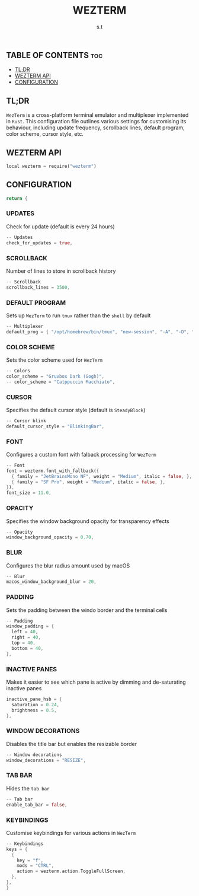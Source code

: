 #+title: WEZTERM
#+author: s.t
#+auto_tangle: t
#+startup: showeverything

** TABLE OF CONTENTS :toc:
  - [[#tldr][TL;DR]]
  - [[#wezterm-api][WEZTERM API]]
  - [[#configuration][CONFIGURATION]]

** TL;DR
=WezTerm= is a cross-platform terminal emulator and multiplexer implemented in ~Rust~. This configuration file outlines various settings for customising its behaviour, including update frequency, scrollback lines, default program, color scheme, cursor style, etc.

** WEZTERM API
#+begin_src rust :tangle "wezterm.lua"
local wezterm = require("wezterm")
#+end_src

** CONFIGURATION
#+begin_src rust :tangle "wezterm.lua"
return {
#+end_src

*** UPDATES
Check for update (default is every 24 hours)
#+begin_src rust :tangle "wezterm.lua"
  -- Updates
  check_for_updates = true,
#+end_src

*** SCROLLBACK
Number of lines to store in scrollback history
#+begin_src rust :tangle "wezterm.lua"
  -- Scrollback
  scrollback_lines = 3500,
#+end_src

*** DEFAULT PROGRAM
Sets up =WezTerm= to run ~tmux~ rather than the ~shell~ by default
#+begin_src rust :tangle "wezterm.lua"
  -- Multiplexer
  default_prog = { "/opt/homebrew/bin/tmux", "new-session", "-A", "-D", "-s", "main" },
#+end_src

*** COLOR SCHEME
Sets the color scheme used for =WezTerm=
#+begin_src rust :tangle "wezterm.lua"
  -- Colors
  color_scheme = "Gruvbox Dark (Gogh)",
  -- color_scheme = "Catppuccin Macchiato",
#+end_src

*** CURSOR
Specifies the default cursor style (default is ~SteadyBlock~)
#+begin_src rust :tangle "wezterm.lua"
  -- Cursor blink
  default_cursor_style = "BlinkingBar",
#+end_src

*** FONT
Configures a custom font with falback processing for =WezTerm=
#+begin_src rust :tangle "wezterm.lua"
  -- Font
  font = wezterm.font_with_fallback({
    { family = "JetBrainsMono NF", weight = "Medium", italic = false, },
    { family = "SF Pro", weight = "Medium", italic = false, },
  }),
  font_size = 11.0,
#+end_src

*** OPACITY
Specifies the window background opacity for transparency effects
#+begin_src rust :tangle "wezterm.lua"
  -- Opacity
  window_background_opacity = 0.70,
#+end_src

*** BLUR
Configures the blur radius amount used by macOS
#+begin_src rust :tangle "wezterm.lua"
  -- Blur
  macos_window_background_blur = 20,
#+end_src

*** PADDING
Sets the padding between the windo border and the terminal cells
#+begin_src rust :tangle "wezterm.lua"
  -- Padding
  window_padding = {
    left = 40,
    right = 40,
    top = 40,
    bottom = 40,
  },
#+end_src

*** INACTIVE PANES
Makes it easier to see which pane is active by dimming and de-saturating inactive panes
#+begin_src rust :tangle "wezterm.lua"
  inactive_pane_hsb = {
    saturation = 0.24,
    brightness = 0.5,
  },
#+end_src

*** WINDOW DECORATIONS
Disables the title bar but enables the resizable border
#+begin_src rust :tangle "wezterm.lua"
  -- Window decorations
  window_decorations = "RESIZE",
#+end_src

*** TAB BAR
Hides the ~tab bar~
#+begin_src rust :tangle "wezterm.lua"
  -- Tab bar
  enable_tab_bar = false,
#+end_src

*** KEYBINDINGS
Customise keybindings for various actions in =WezTerm=
#+begin_src rust :tangle "wezterm.lua"
  -- Keybindings
  keys = {
    {
      key = "f",
      mods = "CTRL",
      action = wezterm.action.ToggleFullScreen,
    },
  },
  }
#+end_src
